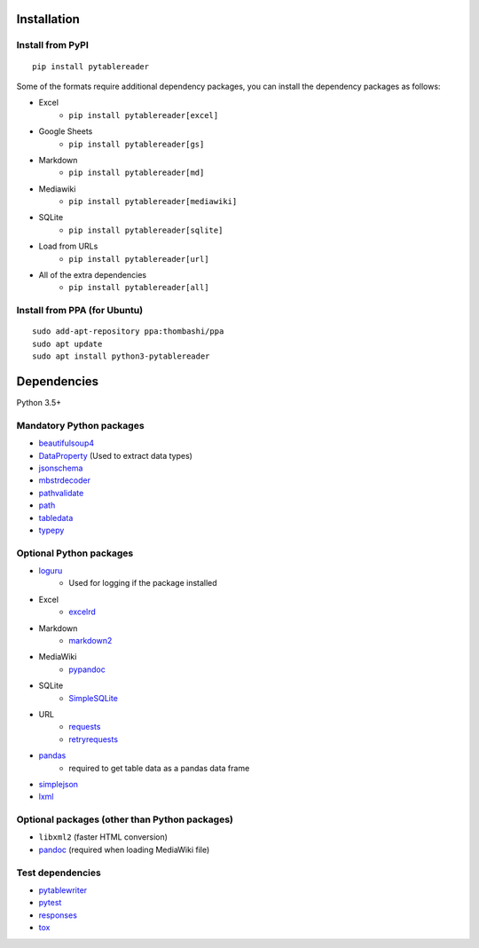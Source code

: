 Installation
============

Install from PyPI
------------------------------
::

    pip install pytablereader

Some of the formats require additional dependency packages, you can install the dependency packages as follows:

- Excel
    - ``pip install pytablereader[excel]``
- Google Sheets
    - ``pip install pytablereader[gs]``
- Markdown
    - ``pip install pytablereader[md]``
- Mediawiki
    - ``pip install pytablereader[mediawiki]``
- SQLite
    - ``pip install pytablereader[sqlite]``
- Load from URLs
    - ``pip install pytablereader[url]``
- All of the extra dependencies
    - ``pip install pytablereader[all]``

Install from PPA (for Ubuntu)
------------------------------
::

    sudo add-apt-repository ppa:thombashi/ppa
    sudo apt update
    sudo apt install python3-pytablereader


Dependencies
============
Python 3.5+

Mandatory Python packages
----------------------------------
- `beautifulsoup4 <https://www.crummy.com/software/BeautifulSoup/>`__
- `DataProperty <https://github.com/thombashi/DataProperty>`__ (Used to extract data types)
- `jsonschema <https://github.com/Julian/jsonschema>`__
- `mbstrdecoder <https://github.com/thombashi/mbstrdecoder>`__
- `pathvalidate <https://github.com/thombashi/pathvalidate>`__
- `path <https://github.com/jaraco/path>`__
- `tabledata <https://github.com/thombashi/tabledata>`__
- `typepy <https://github.com/thombashi/typepy>`__

Optional Python packages
------------------------------------------------
- `loguru <https://github.com/Delgan/loguru>`__
    - Used for logging if the package installed
- Excel
    - `excelrd <https://github.com/thombashi/excelrd>`__
- Markdown
    - `markdown2 <https://github.com/trentm/python-markdown2>`__
- MediaWiki
    - `pypandoc <https://github.com/bebraw/pypandoc>`__
- SQLite
    - `SimpleSQLite <https://github.com/thombashi/SimpleSQLite>`__
- URL
    - `requests <http://python-requests.org/>`__
    - `retryrequests <https://github.com/thombashi/retryrequests>`__
- `pandas <https://pandas.pydata.org/>`__
    - required to get table data as a pandas data frame
- `simplejson <https://github.com/simplejson/simplejson>`__
- `lxml <https://lxml.de/installation.html>`__

Optional packages (other than Python packages)
------------------------------------------------
- ``libxml2`` (faster HTML conversion)
- `pandoc <https://pandoc.org/>`__ (required when loading MediaWiki file)

Test dependencies
-----------------
- `pytablewriter <https://github.com/thombashi/pytablewriter>`__
- `pytest <https://docs.pytest.org/en/latest/>`__
- `responses <https://github.com/getsentry/responses>`__
- `tox <https://testrun.org/tox/latest/>`__
